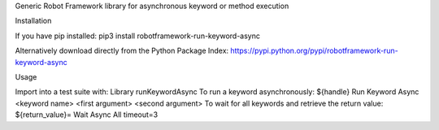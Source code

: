 Generic Robot Framework library for asynchronous keyword or method execution

Installation

If you have pip installed: pip3 install robotframework-run-keyword-async

Alternatively download directly from the Python Package Index: https://pypi.python.org/pypi/robotframework-run-keyword-async

Usage

Import into a test suite with:
Library runKeywordAsync
To run a keyword asynchronously:
${handle} Run Keyword Async <keyword name> <first argument> <second argument>
To wait for all keywords and retrieve the return value:
${return_value}=   Wait Async All   timeout=3
